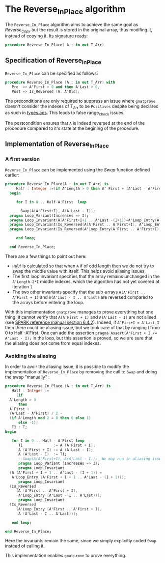# Created 2018-05-15 Tue 14:07
#+OPTIONS: author:nil title:nil toc:nil
#+EXPORT_FILE_NAME: ../../../mutating/Reverse_In_Place.org

* The Reverse_In_Place algorithm

The ~Reverse_In_Place~ algorithm aims to achieve the same goal as [[Reverse_Copy.org][Reverse_Copy]] but the result is stored in the original array, thus modifing it, instead of copying it.
Its signature reads:

#+BEGIN_SRC ada
  procedure Reverse_In_Place( A : in out T_Arr)
#+END_SRC

** Specification of Reverse_In_Place

~Reverse_In_Place~ can be specified as follows:

#+BEGIN_SRC ada
  procedure Reverse_In_Place (A : in out T_Arr) with
     Pre  => A'First > 0 and then A'Last > 0,
     Post => Is_Reversed (A, A'Old);
#+END_SRC

The preconditions are only required to suppress an issue where ~gnatprove~ doesn't consider the indexes of T_Arr to be ~Positives~ despite being declared as such in [[file:../spec/types.ads][types.ads]].
This leads to false range_check issues.

The postcondition ensures that ~A~ is indeed reversed at the end of the procedure compared to it's state at the begining of the procedure.

** Implementation of Reverse_In_Place

*** A first version

~Reverse_In_Place~ can be implemented using the [[Swap.org][Swap]] function defined earlier:

#+BEGIN_SRC ada
  procedure Reverse_In_Place(A : in out T_Arr) is
       Half : Integer :=(if A'Length > 0 then A' First + (A'Last - A'First)/2 - (if A'Length mod 2 = 0 then 0 else 1) else -1);
    begin
  
       for I in 0 .. Half-A'First  loop
  
         Swap(A(A'First+I), A(A'Last - I));
  	pragma Loop_Variant(Increases => I);
  	pragma Loop_Invariant(A(A'First+I+1 .. A'Last -(I+1))=A'Loop_Entry(A'First+I+1 .. A'Last - (I+1)));
  	pragma Loop_Invariant(Is_Reversed(A(A'First .. A'First+I), A'Loop_Entry(A'Last - I .. A'Last)));
  	pragma Loop_Invariant(Is_Reversed(A'Loop_Entry(A'First .. A'First+I), A(A'Last - I .. A'Last)));
  
       end loop;
  
    end Reverse_In_Place;
#+END_SRC

There are a few things to point out here:
- ~Half~ is calculated so that when ~A~ if of odd length then we do not try to swap the middle value with itself. This helps avoid aliasing issues.
- The first loop invariant specifies that the array remains unchanged in the ~A'Length-2*I~ middle indexes, which the algorithm has not yet covered at iteration ~I~
- The two other invariants specify that the sub-arrays ~A(A'First .. A'First + I)~ and ~A(A'Last - I .. A'Last)~ are reversed compared to the arrays before entering the loop.

With this implementation ~gnatprove~ manages to prove everything but one thing: it cannot verify that ~A(A'First + I)~ and ~A(A'Last - I)~ are not alised (see [[http://docs.adacore.com/spark2014-docs/html/lrm/subprograms.html#anti-aliasing][SPARK reference manual section 6.4.2]]). 
Indeed, if ~A'Firs+I = A'Last-I~ then there could be aliasing issue, but we took care of that by ranging I from 0 to Half -A'First. One can add the assertion ~pragma Assert(A'First + I /= A'Last - I);~ in the loop,
but this assertion is proved, so we are sure that the aliasing does not come from equal indexes.

*** Avoiding the aliasing

In order to avoir the aliasing issue, it is possible to modify the implementation of ~Reverse_In_Place~
by removing the call to ~Swap~ and doing the swap "manually" :

#+BEGIN_SRC ada
  procedure Reverse_In_Place (A : in out T_Arr) is
     Half : Integer :=
       (if
  	A'Length > 0
        then
  	A'First +
  	(A'Last - A'First) / 2 -
  	(if A'Length mod 2 = 0 then 0 else 1)
        else -1);
     T1 : T;
  begin
  
     for I in 0 .. Half - A'First loop
        T1              := A (A'First + I);
        A (A'First + I) := A (A'Last - I);
        A (A'Last - I)  := T1;
        --Swap(A(A'First+I), A(A'Last - I));  We may run in aliasing issues when calling Swap. See documentation.
        pragma Loop_Variant (Increases => I);
        pragma Loop_Invariant
  	(A (A'First + I + 1 .. A'Last - (I + 1)) =
  	 A'Loop_Entry (A'First + I + 1 .. A'Last - (I + 1)));
        pragma Loop_Invariant
  	(Is_Reversed
  	   (A (A'First .. A'First + I),
  	    A'Loop_Entry (A'Last - I .. A'Last)));
        pragma Loop_Invariant
  	(Is_Reversed
  	   (A'Loop_Entry (A'First .. A'First + I),
  	    A (A'Last - I .. A'Last)));
  
     end loop;
  
  end Reverse_In_Place;
#+END_SRC

Here the invariants remain the same, since we simply explicitly coded ~Swap~ instead of calling it.

This implementation enables ~gnatprove~ to prove everything.

